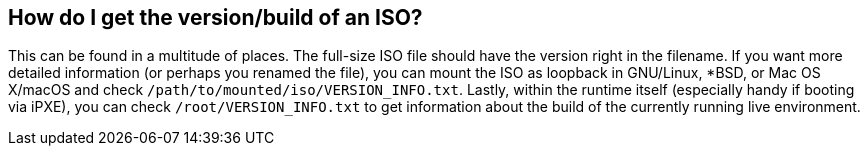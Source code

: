 == How do I get the version/build of an ISO?
This can be found in a multitude of places. The full-size ISO file should have the version right in the filename. If you want more detailed information (or perhaps you renamed the file), you can mount the ISO as loopback in GNU/Linux, *BSD, or Mac OS X/macOS and check `/path/to/mounted/iso/VERSION_INFO.txt`. Lastly, within the runtime itself (especially handy if booting via iPXE), you can check `/root/VERSION_INFO.txt` to get information about the build of the currently running live environment.

